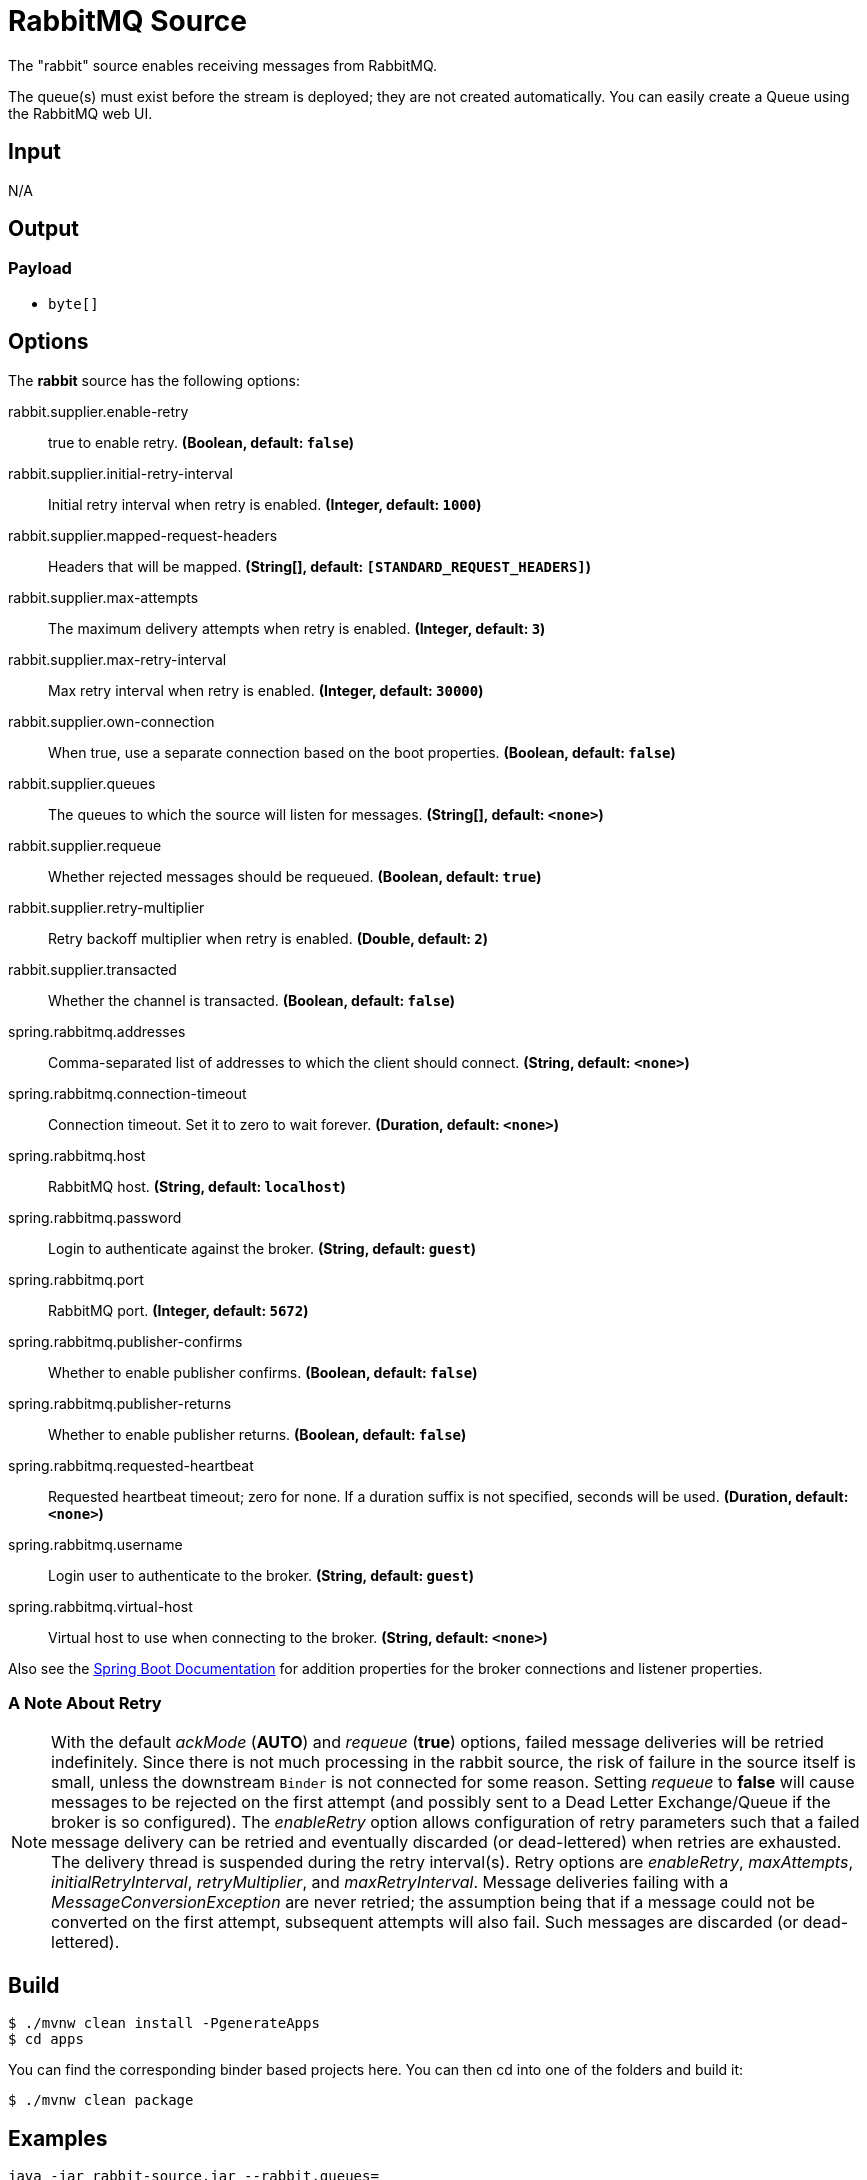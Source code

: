 //tag::ref-doc[]
= RabbitMQ Source

The "rabbit" source enables receiving messages from RabbitMQ.

The queue(s) must exist before the stream is deployed; they are not created automatically.
You can easily create a Queue using the RabbitMQ web UI.

== Input

N/A

== Output

=== Payload

* `byte[]`

== Options

The **$$rabbit$$** $$source$$ has the following options:

//tag::configuration-properties[]
$$rabbit.supplier.enable-retry$$:: $$true to enable retry.$$ *($$Boolean$$, default: `$$false$$`)*
$$rabbit.supplier.initial-retry-interval$$:: $$Initial retry interval when retry is enabled.$$ *($$Integer$$, default: `$$1000$$`)*
$$rabbit.supplier.mapped-request-headers$$:: $$Headers that will be mapped.$$ *($$String[]$$, default: `$$[STANDARD_REQUEST_HEADERS]$$`)*
$$rabbit.supplier.max-attempts$$:: $$The maximum delivery attempts when retry is enabled.$$ *($$Integer$$, default: `$$3$$`)*
$$rabbit.supplier.max-retry-interval$$:: $$Max retry interval when retry is enabled.$$ *($$Integer$$, default: `$$30000$$`)*
$$rabbit.supplier.own-connection$$:: $$When true, use a separate connection based on the boot properties.$$ *($$Boolean$$, default: `$$false$$`)*
$$rabbit.supplier.queues$$:: $$The queues to which the source will listen for messages.$$ *($$String[]$$, default: `$$<none>$$`)*
$$rabbit.supplier.requeue$$:: $$Whether rejected messages should be requeued.$$ *($$Boolean$$, default: `$$true$$`)*
$$rabbit.supplier.retry-multiplier$$:: $$Retry backoff multiplier when retry is enabled.$$ *($$Double$$, default: `$$2$$`)*
$$rabbit.supplier.transacted$$:: $$Whether the channel is transacted.$$ *($$Boolean$$, default: `$$false$$`)*
$$spring.rabbitmq.addresses$$:: $$Comma-separated list of addresses to which the client should connect.$$ *($$String$$, default: `$$<none>$$`)*
$$spring.rabbitmq.connection-timeout$$:: $$Connection timeout. Set it to zero to wait forever.$$ *($$Duration$$, default: `$$<none>$$`)*
$$spring.rabbitmq.host$$:: $$RabbitMQ host.$$ *($$String$$, default: `$$localhost$$`)*
$$spring.rabbitmq.password$$:: $$Login to authenticate against the broker.$$ *($$String$$, default: `$$guest$$`)*
$$spring.rabbitmq.port$$:: $$RabbitMQ port.$$ *($$Integer$$, default: `$$5672$$`)*
$$spring.rabbitmq.publisher-confirms$$:: $$Whether to enable publisher confirms.$$ *($$Boolean$$, default: `$$false$$`)*
$$spring.rabbitmq.publisher-returns$$:: $$Whether to enable publisher returns.$$ *($$Boolean$$, default: `$$false$$`)*
$$spring.rabbitmq.requested-heartbeat$$:: $$Requested heartbeat timeout; zero for none. If a duration suffix is not specified, seconds will be used.$$ *($$Duration$$, default: `$$<none>$$`)*
$$spring.rabbitmq.username$$:: $$Login user to authenticate to the broker.$$ *($$String$$, default: `$$guest$$`)*
$$spring.rabbitmq.virtual-host$$:: $$Virtual host to use when connecting to the broker.$$ *($$String$$, default: `$$<none>$$`)*
//end::configuration-properties[]

Also see the https://docs.spring.io/spring-boot/docs/current/reference/html/common-application-properties.html[Spring Boot Documentation]
for addition properties for the broker connections and listener properties.

[[rabbitSourceRetry]]
=== A Note About Retry
NOTE: With the default _ackMode_ (*AUTO*) and _requeue_ (*true*) options, failed message deliveries will be retried
indefinitely.
Since there is not much processing in the rabbit source, the risk of failure in the source itself is small, unless
the downstream `Binder` is not connected for some reason.
Setting _requeue_ to *false* will cause messages to be rejected on the first attempt (and possibly sent to a Dead Letter
Exchange/Queue if the broker is so configured).
The _enableRetry_ option allows configuration of retry parameters such that a failed message delivery can be retried and
eventually discarded (or dead-lettered) when retries are exhausted.
The delivery thread is suspended during the retry interval(s).
Retry options are _enableRetry_, _maxAttempts_, _initialRetryInterval_, _retryMultiplier_, and _maxRetryInterval_.
Message deliveries failing with a _MessageConversionException_ are never retried; the assumption being that if a message
could not be converted on the first attempt, subsequent attempts will also fail.
Such messages are discarded (or dead-lettered).

== Build

```
$ ./mvnw clean install -PgenerateApps
$ cd apps
```
You can find the corresponding binder based projects here.
You can then cd into one of the folders and build it:
```
$ ./mvnw clean package
```

== Examples

```
java -jar rabbit-source.jar --rabbit.queues=
```

//end::ref-doc[]